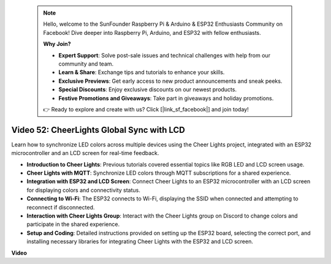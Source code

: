  .. note::

    Hello, welcome to the SunFounder Raspberry Pi & Arduino & ESP32 Enthusiasts Community on Facebook! Dive deeper into Raspberry Pi, Arduino, and ESP32 with fellow enthusiasts.

    **Why Join?**

    - **Expert Support**: Solve post-sale issues and technical challenges with help from our community and team.
    - **Learn & Share**: Exchange tips and tutorials to enhance your skills.
    - **Exclusive Previews**: Get early access to new product announcements and sneak peeks.
    - **Special Discounts**: Enjoy exclusive discounts on our newest products.
    - **Festive Promotions and Giveaways**: Take part in giveaways and holiday promotions.

    👉 Ready to explore and create with us? Click [|link_sf_facebook|] and join today!

 
Video 52: CheerLights Global Sync with LCD
=====================================================================================


Learn how to synchronize LED colors across multiple devices using the Cheer Lights project, integrated with an ESP32 microcontroller and an LCD screen for real-time feedback.


* **Introduction to Cheer Lights**: Previous tutorials covered essential topics like RGB LED and LCD screen usage.
* **Cheer Lights with MQTT**: Synchronize LED colors through MQTT subscriptions for a shared experience.
* **Integration with ESP32 and LCD Screen**: Connect Cheer Lights to an ESP32 microcontroller with an LCD screen for displaying colors and connectivity status.
* **Connecting to Wi-Fi**: The ESP32 connects to Wi-Fi, displaying the SSID when connected and attempting to reconnect if disconnected.
* **Interaction with Cheer Lights Group**: Interact with the Cheer Lights group on Discord to change colors and participate in the shared experience.
* **Setup and Coding**: Detailed instructions provided on setting up the ESP32 board, selecting the correct port, and installing necessary libraries for integrating Cheer Lights with the ESP32 and LCD screen.


**Video**

.. raw:: html

    <iframe width="700" height="500" src="https://www.youtube.com/embed/xEqmxMiF-E8?si=2op5Vv3ly64N5cPQ" title="YouTube video player" frameborder="0" allow="accelerometer; autoplay; clipboard-write; encrypted-media; gyroscope; picture-in-picture; web-share" allowfullscreen></iframe>